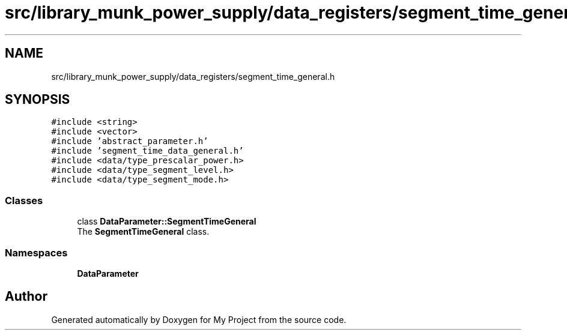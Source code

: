 .TH "src/library_munk_power_supply/data_registers/segment_time_general.h" 3 "Tue Jun 20 2017" "My Project" \" -*- nroff -*-
.ad l
.nh
.SH NAME
src/library_munk_power_supply/data_registers/segment_time_general.h
.SH SYNOPSIS
.br
.PP
\fC#include <string>\fP
.br
\fC#include <vector>\fP
.br
\fC#include 'abstract_parameter\&.h'\fP
.br
\fC#include 'segment_time_data_general\&.h'\fP
.br
\fC#include <data/type_prescalar_power\&.h>\fP
.br
\fC#include <data/type_segment_level\&.h>\fP
.br
\fC#include <data/type_segment_mode\&.h>\fP
.br

.SS "Classes"

.in +1c
.ti -1c
.RI "class \fBDataParameter::SegmentTimeGeneral\fP"
.br
.RI "The \fBSegmentTimeGeneral\fP class\&. "
.in -1c
.SS "Namespaces"

.in +1c
.ti -1c
.RI " \fBDataParameter\fP"
.br
.in -1c
.SH "Author"
.PP 
Generated automatically by Doxygen for My Project from the source code\&.
